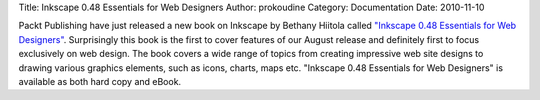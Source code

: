 Title: Inkscape 0.48 Essentials for Web Designers
Author: prokoudine
Category: Documentation
Date: 2010-11-10

Packt Publishing have just released a new book on Inkscape by Bethany Hiitola
called `"Inkscape 0.48 Essentials for Web Designers"`_. Surprisingly this book
is the first to cover features of our August release and definitely first to
focus exclusively on web design. The book covers a wide range of topics from
creating impressive web site designs to drawing various graphics elements, such
as icons, charts, maps etc. "Inkscape 0.48 Essentials for Web Designers" is
available as both hard copy and eBook.

.. _"Inkscape 0.48 Essentials for Web Designers":
   https://www.packtpub.com/inkscape-0-48-essentials-for-web-designers/book

